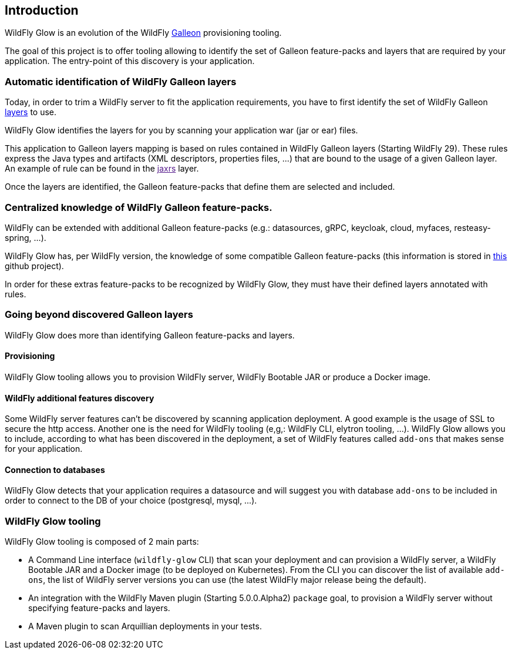 [[glow_introduction]]
## Introduction

WildFly Glow is an evolution of the WildFly link:https://docs.wildfly.org/galleon/[Galleon] provisioning tooling. 

The goal of this project is to offer tooling allowing to identify the set of Galleon feature-packs and layers that are required 
by your application. The entry-point of this discovery is your application.

### Automatic identification of WildFly Galleon layers

Today, in order to trim a WildFly server to fit the application requirements, you have to first identify the 
set of WildFly Galleon link:https://docs.wildfly.org/30/Galleon_Guide.html#wildfly_galleon_layers[layers] to use.

WildFly Glow identifies the layers for you by scanning your application war (jar or ear) files. 

This application to Galleon layers mapping is based on rules contained in WildFly Galleon layers (Starting WildFly 29). 
These rules express the Java types and artifacts (XML descriptors, properties files, ...) 
that are bound to the usage of a given Galleon layer. An example of rule can be found in the link:[jaxrs] layer.

Once the layers are identified, the Galleon feature-packs that define them are selected and included.

### Centralized knowledge of WildFly Galleon feature-packs.

WildFly can be extended with additional Galleon feature-packs (e.g.: datasources, gRPC, keycloak, cloud, myfaces, resteasy-spring, ...).

WildFly Glow has, per WildFly version, the knowledge of some compatible Galleon feature-packs (this information is stored in 
link:https://github.com/wildfly/wildfly-galleon-feature-packs/tree/release[this] github project).

In order for these extras feature-packs to be recognized by WildFly Glow, they must have their defined layers annotated with rules.

### Going beyond discovered Galleon layers

WildFly Glow does more than identifying Galleon feature-packs and layers.

#### Provisioning

WildFly Glow tooling allows you to provision WildFly server, WildFly Bootable JAR or produce a Docker image.

#### WildFly additional features discovery

Some WildFly server features can't be discovered by scanning application deployment. A good example is the usage of SSL to secure the http 
access. Another one is the need for WildFly tooling (e,g,: WildFly CLI, elytron tooling, ...). 
WildFly Glow allows you to include, according to what has been discovered in the deployment, a set of WildFly features called `add-ons` that makes sense 
for your application.

#### Connection to databases

WildFly Glow detects that your application requires a datasource and will suggest you with database `add-ons` to be included in order   
to connect to the DB of your choice (postgresql, mysql, ...).


### WildFly Glow tooling

WildFly Glow tooling is composed of 2 main parts:

* A Command Line interface (`wildfly-glow` CLI) that scan your deployment and can provision a WildFly server, a WildFly Bootable JAR and 
a Docker image (to be deployed on Kubernetes). From the CLI you can discover the list of available `add-ons`, the list of WildFly server versions 
you can use (the latest WildFly major release being the default).

* An integration with the WildFly Maven plugin (Starting 5.0.0.Alpha2) `package` goal, to provision a WildFly server without specifying 
feature-packs and layers.

* A Maven plugin to scan Arquillian deployments in your tests.

